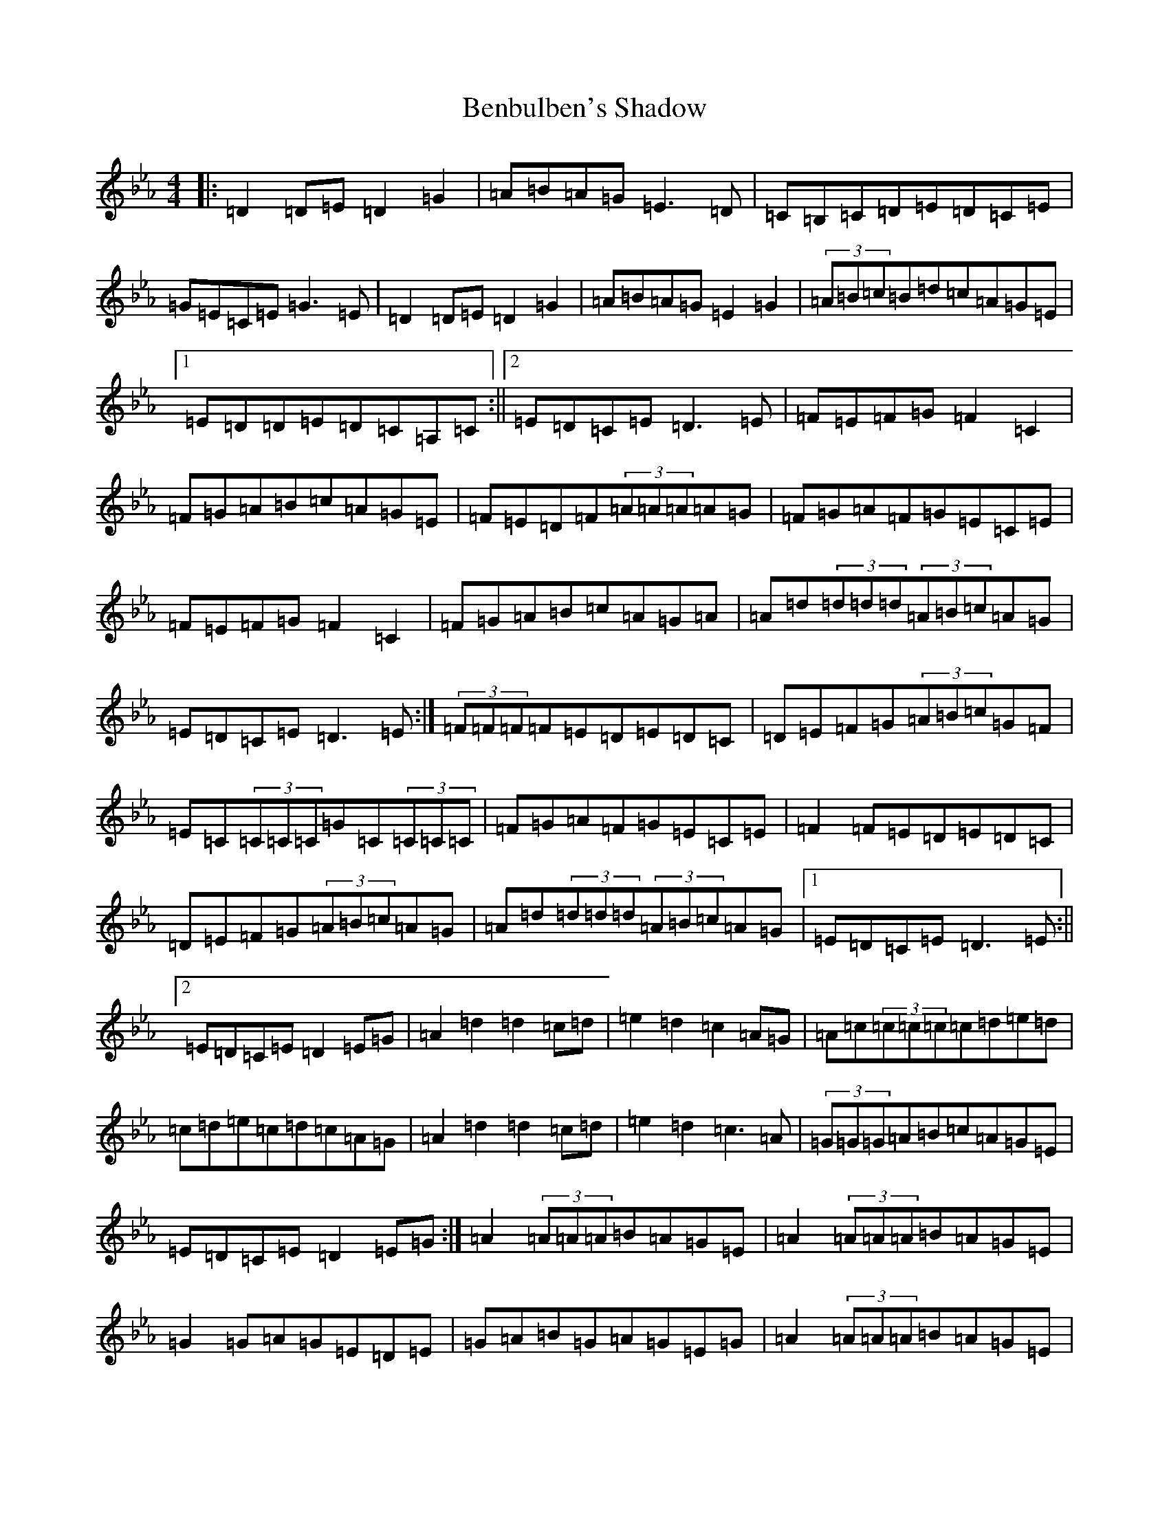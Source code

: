 X: 10911
T: Benbulben's Shadow
S: https://thesession.org/tunes/17220#setting37381
Z: B minor
R: reel
M:4/4
L:1/8
K: C minor
|:=D2=D=E=D2=G2|=A=B=A=G=E3=D|=C=B,=C=D=E=D=C=E|=G=E=C=E=G3=E|=D2=D=E=D2=G2|=A=B=A=G=E2=G2|(3=A=B=c=B=d=c=A=G=E|1=E=D=D=E=D=C=A,=C:||2=E=D=C=E=D3=E|=F=E=F=G=F2=C2|=F=G=A=B=c=A=G=E|=F=E=D=F(3=A=A=A=A=G|=F=G=A=F=G=E=C=E|=F=E=F=G=F2=C2|=F=G=A=B=c=A=G=A|=A=d(3=d=d=d(3=A=B=c=A=G|=E=D=C=E=D3=E:|(3=F=F=F=F=E=D=E=D=C|=D=E=F=G(3=A=B=c=G=F|=E=C(3=C=C=C=G=C(3=C=C=C|=F=G=A=F=G=E=C=E|=F2=F=E=D=E=D=C|=D=E=F=G(3=A=B=c=A=G|=A=d(3=d=d=d(3=A=B=c=A=G|1=E=D=C=E=D3=E:||2=E=D=C=E=D2=E=G|=A2=d2=d2=c=d|=e2=d2=c2=A=G|=A=c(3=c=c=c=c=d=e=d|=c=d=e=c=d=c=A=G|=A2=d2=d2=c=d|=e2=d2=c3=A|(3=G=G=G=A=B=c=A=G=E|=E=D=C=E=D2=E=G:|=A2(3=A=A=A=B=A=G=E|=A2(3=A=A=A=B=A=G=E|=G2=G=A=G=E=D=E|=G=A=B=G=A=G=E=G|=A2(3=A=A=A=B=A=G=E|=A=d(3=d=d=d=A=B=A=G|=E=G=A=B=c=A=G=E|1=E=D=D=E=D2=E=G:||2=E=D=D=E=D2=B=c|=d2=A2=A=B=c=A|=d2=A2=A2=d=c|=B2=G2=G2=G=A|=B2=G2=G4|=d2=A2=A=B=c=A|=d2=A2=A2=A=G|=E=G=A=B=c=A=G=E|1=E=D=C=E=D4:||2=E=D=C=E=D=C=A,=C|
